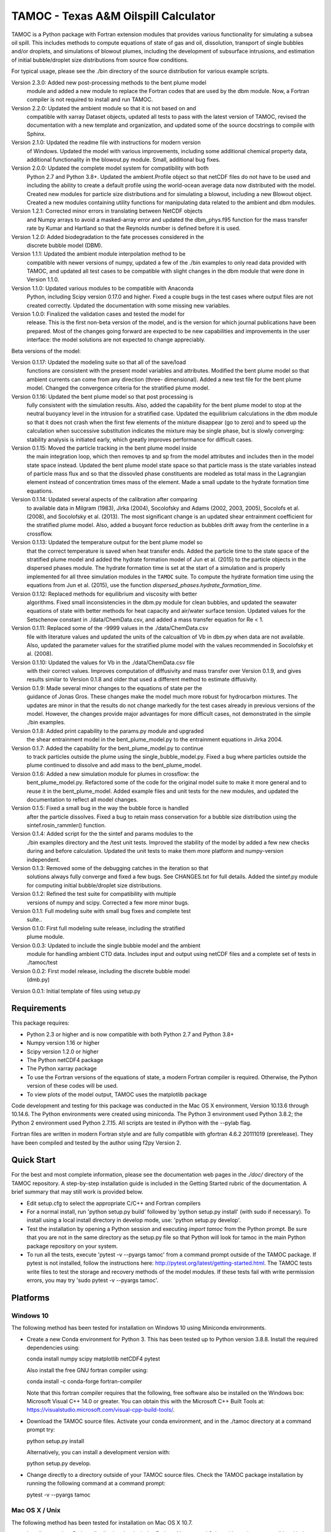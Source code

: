 =====================================
TAMOC - Texas A&M Oilspill Calculator
=====================================

TAMOC is a Python package with Fortran extension modules that provides various
functionality for simulating a subsea oil spill.  This includes methods to
compute equations of state of gas and oil, dissolution, transport of single
bubbles and/or droplets, and simulations of blowout plumes, including the
development of subsurface intrusions, and estimation of initial bubble/droplet
size distributions from source flow conditions.

For typical usage, please see the ./bin directory of the source distribution
for various example scripts.

Version 2.3.0:  Added new post-processing methods to the bent plume model
                module and added a new module to replace the Fortran codes
                that are used by the dbm module. Now, a Fortran compiler is
                not required to install and run TAMOC.
Version 2.2.0:  Updated the ambient module so that it is not based on and
                compatible with xarray Dataset objects, updated all tests to
                pass with the latest version of TAMOC, revised the
                documentation with a new template and organization, and
                updated some of the source docstrings to compile with Sphinx.
Version 2.1.0: Updated the readme file with instructions for modern version
                of Windows. Updated the model with various improvements,
                including some additional chemical property data, additional
                functionality in the blowout.py module. Small, additional bug
                fixes.
Version 2.0.0:  Updated the complete model system for compatibility with both
                Python 2.7 and Python 3.8+. Updated the ambient.Profile
                object so that netCDF files do not have to be used and
                including the ability to create a default profile using the
                world-ocean average data now distributed with the model.
                Created new modules for particle size distributions and for
                simulating a blowout, including a new Blowout object. Created
                a new modules containing utility functions for manipulating
                data related to the ambient and dbm modules.
Version 1.2.1:  Corrected minor errors in translating between NetCDF objects
                and Numpy arrays to avoid a masked-array error and updated
                the dbm_phys.f95 function for the mass transfer rate by Kumar
                and Hartland so that the Reynolds number is defined before it
                is used.
Version 1.2.0:  Added biodegradation to the fate processes considered in the
                discrete bubble model (DBM).
Version 1.1.1:  Updated the ambient module interpolation method to be
                compatible with newer versions of numpy, updated a few of
                the ./bin examples to only read data provided with TAMOC, and
                updated all test cases to be compatible with slight changes
                in the dbm module that were done in Version 1.1.0.
Version 1.1.0:  Updated various modules to be compatible with Anaconda
                Python, including Scipy version 0.17.0 and higher.  Fixed a
                couple bugs in the test cases where output files are not
                created correctly.  Updated the documentation with some
                missing new variables.
Version 1.0.0:  Finalized the validation cases and tested the model for
                release.  This is the first non-beta version of the model,
                and is the version for which journal publications have been
                prepared.  Most of the changes going forward are expected to
                be new capabilities and improvements in the user interface:
                the model solutions are not expected to change appreciably.

Beta versions of the model:

Version 0.1.17: Updated the modeling suite so that all of the save/load
                functions are consistent with the present model variables
                and attributes.  Modified the bent plume model so that
                ambient currents can come from any direction (three-
                dimensional).  Added a new test file for the bent plume
                model.  Changed the convergence criteria for the stratified
                plume model.
Version 0.1.16: Updated the bent plume model so that post processing is
                fully consistent with the simulation results.  Also, added
                the capability for the bent plume model to stop at the
                neutral buoyancy level in the intrusion for a stratified
                case.  Updated the equilibrium calculations in the dbm module
                so that it does not crash when the first few elements of
                the mixture disappear (go to zero) and to speed up the
                calculation when successive substitution indicates the
                mixture may be single phase, but is slowly converging:
                stability analysis is initiated early, which greatly improves
                performance for difficult cases.
Version 0.1.15: Moved the particle tracking in the bent plume model inside
                the main integration loop, which then removes tp and sp
                from the model attributes and includes then in the model
                state space instead.  Updated the bent plume model state
                space so that particle mass is the state variables instead
                of particle mass flux and so that the dissovled phase
                constituents are modeled as total mass in the Lagrangian
                element instead of concentration times mass of the element.
                Made a small update to the hydrate formation time equations.
Version 0.1.14: Updated several aspects of the calibration after comparing
                to available data in Milgram (1983), Jirka (2004), Socolofsky
                and Adams (2002, 2003, 2005), Socolofs et al. (2008), and
                Socolofsky et al. (2013).  The most significant change is an
                updated shear entrainment coefficient for the stratified
                plume model.  Also, added a buoyant force reduction as bubbles
                drift away from the centerline in a crossflow.
Version 0.1.13: Updated the temperature output for the bent plume model so
                that the correct temperature is saved when heat transfer ends.
                Added the particle time to the state space of the stratified
                plume model and added the hydrate formation model of Jun et
                al. (2015) to the particle objects in the dispersed phases
                module.  The hydrate formation time is set at the start of a
                simulation and is properly implemented for all three
                simulation modules in the ``TAMOC`` suite.  To compute the
                hydrate formation time using the equations from Jun et al.
                (2015), use the function
                `dispersed_phases.hydrate_formation_time`.
Version 0.1.12: Replaced methods for equilibrium and viscosity with better
                algorithms.  Fixed small inconsistencies in the dbm.py module
                for clean bubbles, and updated the seawater equations of
                state with better methods for heat capacity and air/water
                surface tension.  Updated values for the Setschenow constant
                in ./data/ChemData.csv, and added a mass transfer equation
                for Re < 1.
Version 0.1.11: Replaced some of the -9999 values in the ./data/ChemData.csv
                file with literature values and updated the units of the
                calcualtion of Vb in dbm.py when data are not available.
                Also, updated the parameter values for the stratified plume
                model with the values recommended in Socolofsky et al. (2008).
Version 0.1.10: Updated the values for Vb in the ./data/ChemData.csv file
                with their correct values.  Improves computation of
                diffusivity and mass transfer over Version 0.1.9, and gives
                results similar to Version 0.1.8 and older that used a
                different method to estimate diffusivity.
Version 0.1.9: Made several minor changes to the equations of state per the
                guidance of Jonas Gros.  These changes make the model much
                more robust for hydrocarbon mixtures.  The updates are minor
                in that the results do not change markedly for the test
                cases already in previous versions of the model.  However,
                the changes provide major advantages for more difficult
                cases, not demonstrated in the simple ./bin examples.
Version 0.1.8: Added print capability to the params.py module and upgraded
                the shear entrainment model in the bent_plume_model.py
                to the entrainment equations in Jirka 2004.
Version 0.1.7: Added the capability for the bent_plume_model.py to continue
                to track particles outside the plume using the
                single_bubble_model.py.  Fixed a bug where particles outside
                the plume continued to dissolve and add mass to the
                bent_plume_model.
Version 0.1.6: Added a new simulation module for plumes in crossflow:  the
                bent_plume_model.py.  Refactored some of the code for the
                original model suite to make it more general and to reuse it
                in the bent_plume_model.  Added example files and unit tests
                for the new modules, and updated the documentation to reflect
                all model changes.
Version 0.1.5: Fixed a small bug in the way the bubble force is handled
                after the particle dissolves.  Fixed a bug to retain mass
                conservation for a bubble size distribution using the
                sintef.rosin_rammler() function.
Version 0.1.4: Added script for the the sintef and params modules to the
                ./bin examples directory and the /test unit tests.  Improved
                the stability of the model by added a few new checks during
                and before calculation.  Updated the unit tests to make them
                more platform and numpy-version independent.
Version 0.1.3: Removed some of the debugging catches in the iteration so that
                solutions always fully converge and fixed a few bugs.  See
                CHANGES.txt for full details.  Added the sintef.py module for
                computing initial bubble/droplet size distributions.
Version 0.1.2: Refined the test suite for compatibility with multiple
                versions of numpy and scipy.  Corrected a few more minor bugs.
Version 0.1.1: Full modeling suite with small bug fixes and complete test
                suite..
Version 0.1.0: First full modeling suite release, including the stratified
                plume module.
Version 0.0.3: Updated to include the single bubble model and the ambient
                module for handling ambient CTD data.  Includes input and
                output using netCDF files and a complete set of tests in
                ./tamoc/test
Version 0.0.2: First model release, including the discrete bubble model
                (dmb.py)
Version 0.0.1: Initial template of files using setup.py

Requirements
============

This package requires:

* Python 2.3 or higher and is now compatible with both Python 2.7 and
  Python 3.8+

* Numpy version 1.16 or higher

* Scipy version 1.2.0 or higher

* The Python netCDF4 package

* The Python xarray package

* To use the Fortran versions of the equations of state, a modern Fortran 
  compiler is required. Otherwise, the Python version of these codes will be
  used.

* To view plots of the model output, TAMOC uses the matplotlib package

Code development and testing for this package was conducted in the Mac OS X
environment, Version 10.13.6 through 10.14.6. The Python environments were
created using miniconda. The Python 3 environment used Python 3.8.2; the
Python 2 environment used Python 2.7.15. All scripts are tested in iPython
with the --pylab flag.

Fortran files are written in modern Fortran style and are fully compatible
with gfortran 4.6.2 20111019 (prerelease). They have been compiled and tested
by the author using f2py Version 2.

Quick Start
===========

For the best and most complete information, please see the documentation web pages in the `./doc/` directory of the TAMOC repository.  A step-by-step installation guide is included in the Getting Started rubric of the documentation.  A brief summary that may still work is provided below.

* Edit setup.cfg to select the appropriate C/C++ and Fortran compilers

* For a normal install, run 'python setup.py build' followed by 'python  
  setup.py install' (with sudo if necessary). To install using a local
  install directory in develop mode, use: 'python setup.py develop'.

* Test the installation by opening a Python session and executing
  `import tamoc` from the Python prompt.  Be sure that you are not in the
  same directory as the setup.py file so that Python will look for tamoc in
  the main Python package repository on your system.

* To run all the tests, execute 'pytest -v --pyargs tamoc'
  from a command prompt outside of the TAMOC package. If pytest is not
  installed, follow the instructions here:
  http://pytest.org/latest/getting-started.html. The TAMOC tests write files
  to test the storage and recovery methods of the model modules. If these
  tests fail with write permission errors, you may try 'sudo pytest -v
  --pyargs tamoc'.

Platforms
=========

Windows 10
---------

The following method has been tested for installation on Windows 10 using Miniconda environments.

* Create a new Conda environment for Python 3. This has been tested up to
  Python version 3.8.8. Install the required dependencies using: 
  
  conda install numpy scipy matplotlib netCDF4 pytest
  
  Also install the free GNU fortran compiler using: 
  
  conda install -c conda-forge fortran-compiler 
  
  Note that this fortran compiler requires that the following, free software
  also be installed on the Windows box: Microsoft Visual C++ 14.0 or greater.
  You can obtain this with the Microsoft C++ Built Tools at:
  https://visualstudio.microsoft.com/visual-cpp-build-tools/.

* Download the TAMOC source files. Activate your conda environment, and in
  the ./tamoc directory at a command prompt try: 
  
  python setup.py install
  
  Alternatively, you can install a development version with: 
  
  python setup.py develop.

* Change directly to a directory outside of your TAMOC source files. Check
  the TAMOC package installation by running the following command at a
  command prompt: 
  
  pytest -v --pyargs tamoc


Mac OS X / Unix
---------------

The following method has been tested for installation on Mac OS X 10.7.

* Install a complete Python distribution that includes Python, Numpy, and
  Scipy with versions compatible with the above list.  Testing has been
  completed by the author using a 32-bit and 64-bit Python installations.
  The Python distribution will have to be compatible with your C/C++ and
  Fortran compiler.

* Install the free XCode app in order to provide C/C++ compiler capability.
  Be sure to install the command-line tools.

* Download and install the gfortran binary. See,
  http://gcc.gnu.org/wiki/GFortranBinaries

* Follow the steps in the Quick Start section above to complete installation.
